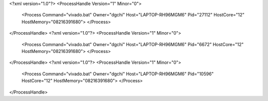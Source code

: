 <?xml version="1.0"?>
<ProcessHandle Version="1" Minor="0">
    <Process Command="vivado.bat" Owner="dgchi" Host="LAPTOP-RH96MGM6" Pid="27112" HostCore="12" HostMemory="08216391680">
    </Process>
</ProcessHandle>
<?xml version="1.0"?>
<ProcessHandle Version="1" Minor="0">
    <Process Command="vivado.bat" Owner="dgchi" Host="LAPTOP-RH96MGM6" Pid="6672" HostCore="12" HostMemory="08216391680">
    </Process>
</ProcessHandle>
<?xml version="1.0"?>
<ProcessHandle Version="1" Minor="0">
    <Process Command="vivado.bat" Owner="dgchi" Host="LAPTOP-RH96MGM6" Pid="10596" HostCore="12" HostMemory="08216391680">
    </Process>
</ProcessHandle>

